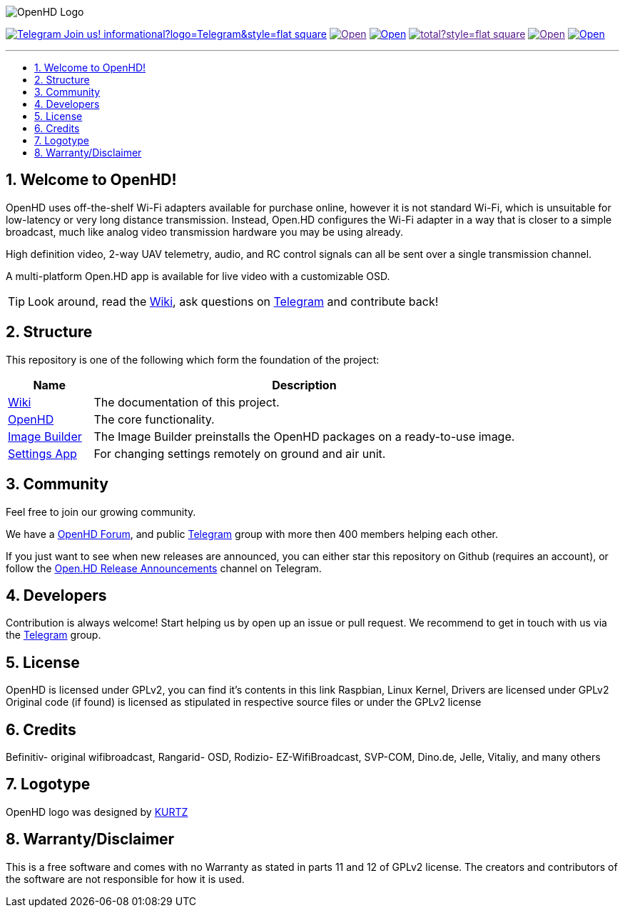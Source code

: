 // SETTINGS \\

:doctype: book

// -- Table of Contents

:toc:
:toclevels: 3
:toc-title: 
:toc-placement!:

// -- Icons

ifdef::env-github[]

:caution-caption: :fire:
:important-caption: :exclamation:
:note-caption: :paperclip:
:tip-caption: :bulb:
:warning-caption: :warning:
endif::[]

ifdef::env-github[]
:status:
:outfilesuffix: .asciidoc
endif::[]

:sectanchors:
:numbered:

// SETTINGS END \\

// Variables \\
:telegram: link:https://t.me/OpenHD_HDFPV[Telegram]
:wiki: link:https://github.com/HD-Fpv/Open.HD/wiki[Wiki]
:openhd: link:https://github.com/HD-Fpv/Open.HD[OpenHD]
:imageBuilder: link:https://github.com/HD-Fpv/Open.HD_Image_Builder[Image Builder]
:settingsApp: link:https://github.com/HD-Fpv/Open.HD_AndroidApp[Settings App]
:forum: link:https://discuss.openhdfpv.com[OpenHD Forum]

// === BEGIN OF CONTENT === \\

// Logo
image:wiki-content/Open.HD Logo Splashscreen/Plain_OpenHD_Logo.jpg[OpenHD Logo]

// Badges
image:https://img.shields.io/badge/Telegram-Join_us!-informational?logo=Telegram&style=flat-square[title="Telegram", link="https://t.me/OpenHD_HDFPV"]
image:https://img.shields.io/github/commit-activity/m/OpenHD/Open.HD?style=flat-square[title="GitHub commit activity", link=""]
image:https://img.shields.io/github/issues-raw/OpenHD/Open.HD?style=flat-square[title="GitHub issues", link="https://github.com/OpenHD/Open.HD/issues"]
image:https://img.shields.io/github/downloads/OpenHD/Open.HD/total?style=flat-square[title="GitHub All Releases", link=""]
image:https://img.shields.io/github/repo-size/OpenHD/Open.HD?style=flat-square[title="GitHub repo size", link=""]
image:https://img.shields.io/github/license/OpenHD/Open.HD?style=flat-square[title="GitHub License", link="LICENSE"]

---

// Table of Contents
toc::[]

== Welcome to OpenHD!

OpenHD uses off-the-shelf Wi-Fi adapters available for purchase online, however it is not standard Wi-Fi, which is unsuitable for low-latency
or very long distance transmission. Instead, Open.HD configures the Wi-Fi adapter in a way that is closer to a simple broadcast, much like analog
video transmission hardware you may be using already.

High definition video, 2-way UAV telemetry, audio, and RC control signals can all be sent over a single transmission channel.

A multi-platform Open.HD app is available for live video with a customizable OSD.

TIP: Look around, read the {wiki}, ask questions on {telegram} and contribute back!

== Structure

This repository is one of the following which form the foundation of the project:

[options="header"]
[cols="1, 5"]
|===
| Name | Description

| {wiki}
| The documentation of this project.

| {openhd}
| The core functionality.

| {imageBuilder}
| The Image Builder preinstalls the OpenHD packages on a ready-to-use image.

| {settingsApp}
| For changing settings remotely on ground and air unit.

|===

== Community
Feel free to join our growing community.

We have a {forum}, and public {telegram} group with more then 400 members helping each other.

If you just want to see when new releases are announced, you can either star this repository on Github (requires an
account), or follow the link:https://t.me/OpenHDReleaseAnnouncements[Open.HD Release Announcements] channel on Telegram.

== Developers
Contribution is always welcome!
Start helping us by open up an issue or pull request.
We recommend to get in touch with us via the {telegram} group.

== License

OpenHD is licensed under GPLv2, you can find it's contents in this link Raspbian, Linux Kernel, Drivers are licensed under GPLv2 Original code (if found) is licensed as stipulated in respective source files or under the GPLv2 license

== Credits

Befinitiv- original wifibroadcast, Rangarid- OSD, Rodizio- EZ-WifiBroadcast, SVP-COM, Dino.de, Jelle, Vitaliy, and many others

== Logotype

OpenHD logo was designed by link:https://kurtzgraphics.com/[KURTZ]

== Warranty/Disclaimer

This is a free software and comes with no Warranty as stated in parts 11 and 12 of GPLv2 license.
The creators and contributors of the software are not responsible for how it is used.
